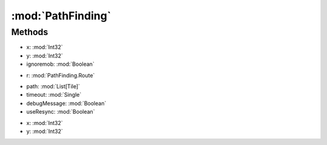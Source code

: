 :mod:`PathFinding`
========================================
.. py:module:: PathFinding



Methods
--------------

.. py:function:: PathFinding.GetPath(x, y, ignoremob) -> List[Tile]


* x: :mod:`Int32` 
* y: :mod:`Int32` 
* ignoremob: :mod:`Boolean` 




.. py:function:: PathFinding.Go(r) -> Boolean


* r: :mod:`PathFinding.Route` 




.. py:function:: PathFinding.RunPath(path, timeout, debugMessage, useResync) -> Boolean


* path: :mod:`List[Tile]` 
* timeout: :mod:`Single` 
* debugMessage: :mod:`Boolean` 
* useResync: :mod:`Boolean` 




.. py:function:: PathFinding.Tile(x, y) -> Tile


* x: :mod:`Int32` 
* y: :mod:`Int32` 



